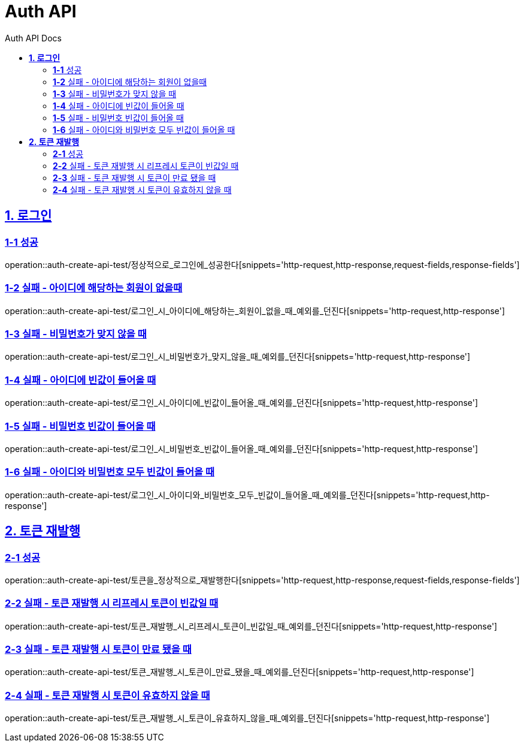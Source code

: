 = Auth API
:toc-title: Auth API Docs
:doctype: book
:icons: font
:source-highlighter: highlightjs
:toc: left
:toclevels: 2
:sectlinks:
ifndef::snippets[]
:snippets: ../../../build/generated-snippets
endif::[]
ifndef::page[]
:page: src/docs/asciidoc
endif::[]

[[로그인-API]]
== *1. 로그인*

=== *1-1* 성공

operation::auth-create-api-test/정상적으로_로그인에_성공한다[snippets='http-request,http-response,request-fields,response-fields']

=== *1-2* 실패 - 아이디에 해당하는 회원이 없을때

operation::auth-create-api-test/로그인_시_아이디에_해당하는_회원이_없을_때_예외를_던진다[snippets='http-request,http-response']

=== *1-3* 실패 - 비밀번호가 맞지 않을 때

operation::auth-create-api-test/로그인_시_비밀번호가_맞지_않을_때_예외를_던진다[snippets='http-request,http-response']

=== *1-4* 실패 - 아이디에 빈값이 들어올 때

operation::auth-create-api-test/로그인_시_아이디에_빈값이_들어올_때_예외를_던진다[snippets='http-request,http-response']

=== *1-5* 실패 - 비밀번호 빈값이 들어올 때

operation::auth-create-api-test/로그인_시_비밀번호_빈값이_들어올_때_예외를_던진다[snippets='http-request,http-response']

=== *1-6* 실패 - 아이디와 비밀번호 모두 빈값이 들어올 때

operation::auth-create-api-test/로그인_시_아이디와_비밀번호_모두_빈값이_들어올_때_예외를_던진다[snippets='http-request,http-response']

[[토큰재발행-API]]
== *2. 토큰 재발행*

=== *2-1* 성공

operation::auth-create-api-test/토큰을_정상적으로_재발행한다[snippets='http-request,http-response,request-fields,response-fields']

=== *2-2* 실패 - 토큰 재발행 시 리프레시 토큰이 빈값일 때

operation::auth-create-api-test/토큰_재발행_시_리프레시_토큰이_빈값일_때_예외를_던진다[snippets='http-request,http-response']

=== *2-3* 실패 - 토큰 재발행 시 토큰이 만료 됐을 때

operation::auth-create-api-test/토큰_재발행_시_토큰이_만료_됐을_때_예외를_던진다[snippets='http-request,http-response']

=== *2-4* 실패 - 토큰 재발행 시 토큰이 유효하지 않을 때

operation::auth-create-api-test/토큰_재발행_시_토큰이_유효하지_않을_때_예외를_던진다[snippets='http-request,http-response']
